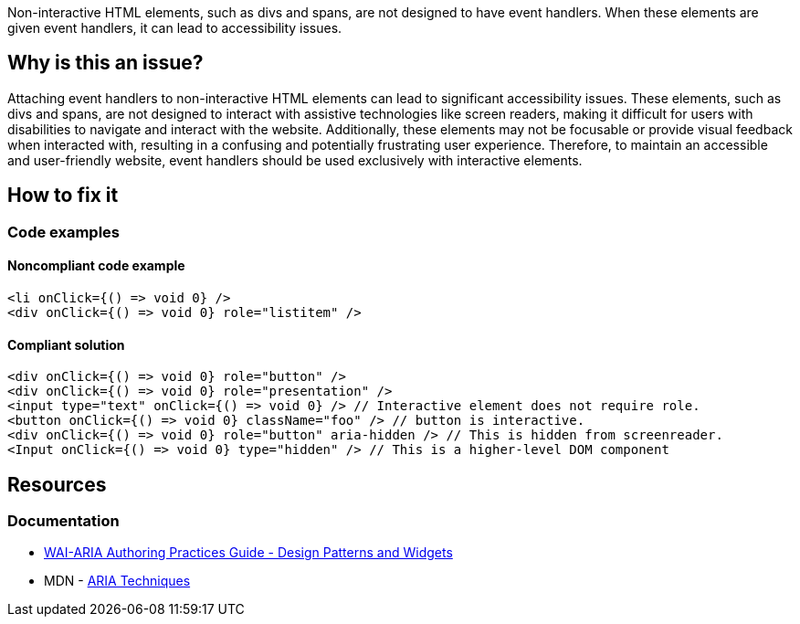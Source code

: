 Non-interactive HTML elements, such as divs and spans, are not designed to have event handlers. When these elements are given event handlers, it can lead to accessibility issues.

== Why is this an issue?

Attaching event handlers to non-interactive HTML elements can lead to significant accessibility issues. These elements, such as divs and spans, are not designed to interact with assistive technologies like screen readers, making it difficult for users with disabilities to navigate and interact with the website. Additionally, these elements may not be focusable or provide visual feedback when interacted with, resulting in a confusing and potentially frustrating user experience. Therefore, to maintain an accessible and user-friendly website, event handlers should be used exclusively with interactive elements.

== How to fix it
//== How to fix it in FRAMEWORK NAME

=== Code examples

==== Noncompliant code example

[source,text,diff-id=1,diff-type=noncompliant]
----
<li onClick={() => void 0} />
<div onClick={() => void 0} role="listitem" />
----

==== Compliant solution

[source,text,diff-id=1,diff-type=compliant]
----
<div onClick={() => void 0} role="button" />
<div onClick={() => void 0} role="presentation" />
<input type="text" onClick={() => void 0} /> // Interactive element does not require role.
<button onClick={() => void 0} className="foo" /> // button is interactive.
<div onClick={() => void 0} role="button" aria-hidden /> // This is hidden from screenreader.
<Input onClick={() => void 0} type="hidden" /> // This is a higher-level DOM component
----


== Resources
=== Documentation

* https://www.w3.org/TR/wai-aria-practices-1.1/#aria_ex[WAI-ARIA Authoring Practices Guide - Design Patterns and Widgets]
* MDN - https://developer.mozilla.org/en-US/docs/Web/Accessibility/ARIA/ARIA_Techniques/Using_the_button_role#Keyboard_and_focus[ARIA Techniques]